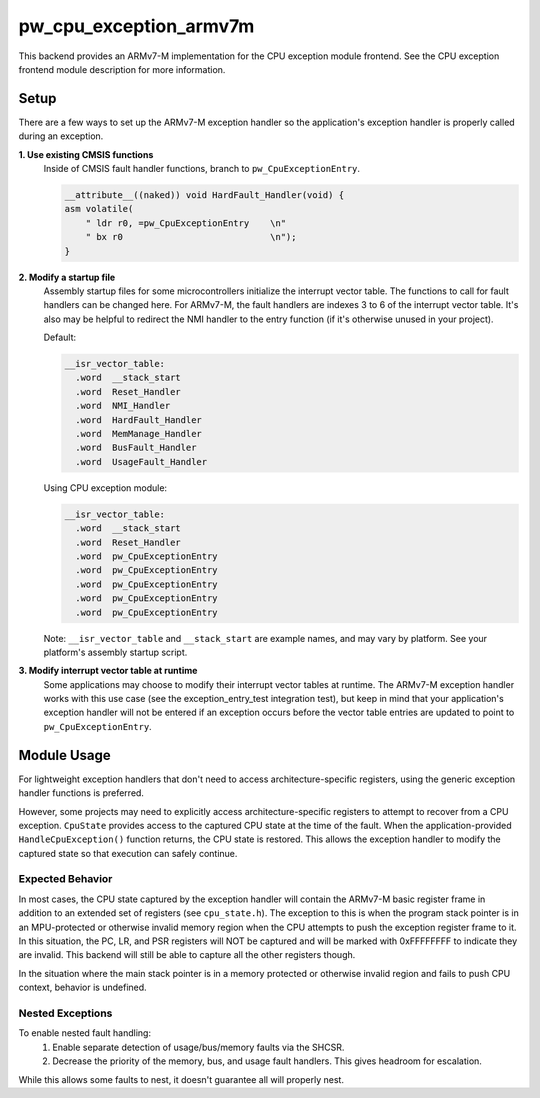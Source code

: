.. _chapter-cpu-exception-armv7m:

.. default-domain:: cpp

.. highlight:: sh

-----------------------
pw_cpu_exception_armv7m
-----------------------
This backend provides an ARMv7-M implementation for the CPU exception module
frontend. See the CPU exception frontend module description for more
information.

Setup
=====
There are a few ways to set up the ARMv7-M exception handler so the
application's exception handler is properly called during an exception.

**1. Use existing CMSIS functions**
  Inside of CMSIS fault handler functions, branch to ``pw_CpuExceptionEntry``.

  .. code-block:: cpp

    __attribute__((naked)) void HardFault_Handler(void) {
    asm volatile(
        " ldr r0, =pw_CpuExceptionEntry    \n"
        " bx r0                            \n");
    }

**2. Modify a startup file**
  Assembly startup files for some microcontrollers initialize the interrupt
  vector table. The functions to call for fault handlers can be changed here.
  For ARMv7-M, the fault handlers are indexes 3 to 6 of the interrupt vector
  table. It's also may be helpful to redirect the NMI handler to the entry
  function (if it's otherwise unused in your project).

  Default:

  .. code-block:: cpp

    __isr_vector_table:
      .word  __stack_start
      .word  Reset_Handler
      .word  NMI_Handler
      .word  HardFault_Handler
      .word  MemManage_Handler
      .word  BusFault_Handler
      .word  UsageFault_Handler

  Using CPU exception module:

  .. code-block:: cpp

    __isr_vector_table:
      .word  __stack_start
      .word  Reset_Handler
      .word  pw_CpuExceptionEntry
      .word  pw_CpuExceptionEntry
      .word  pw_CpuExceptionEntry
      .word  pw_CpuExceptionEntry
      .word  pw_CpuExceptionEntry

  Note: ``__isr_vector_table`` and ``__stack_start`` are example names, and may
  vary by platform. See your platform's assembly startup script.

**3. Modify interrupt vector table at runtime**
  Some applications may choose to modify their interrupt vector tables at
  runtime. The ARMv7-M exception handler works with this use case (see the
  exception_entry_test integration test), but keep in mind that your
  application's exception handler will not be entered if an exception occurs
  before the vector table entries are updated to point to
  ``pw_CpuExceptionEntry``.

Module Usage
============
For lightweight exception handlers that don't need to access
architecture-specific registers, using the generic exception handler functions
is preferred.

However, some projects may need to explicitly access architecture-specific
registers to attempt to recover from a CPU exception. ``CpuState`` provides
access to the captured CPU state at the time of the fault. When the
application-provided ``HandleCpuException()`` function returns, the CPU state is
restored. This allows the exception handler to modify the captured state so that
execution can safely continue.

Expected Behavior
-----------------
In most cases, the CPU state captured by the exception handler will contain the
ARMv7-M basic register frame in addition to an extended set of registers (see
``cpu_state.h``). The exception to this is when the program stack pointer is in
an MPU-protected or otherwise invalid memory region when the CPU attempts to
push the exception register frame to it. In this situation, the PC, LR, and PSR
registers will NOT be captured and will be marked with 0xFFFFFFFF to indicate
they are invalid. This backend will still be able to capture all the other
registers though.

In the situation where the main stack pointer is in a memory protected or
otherwise invalid region and fails to push CPU context, behavior is undefined.

Nested Exceptions
-----------------
To enable nested fault handling:
  1. Enable separate detection of usage/bus/memory faults via the SHCSR.
  2. Decrease the priority of the memory, bus, and usage fault handlers. This
     gives headroom for escalation.

While this allows some faults to nest, it doesn't guarantee all will properly
nest.
